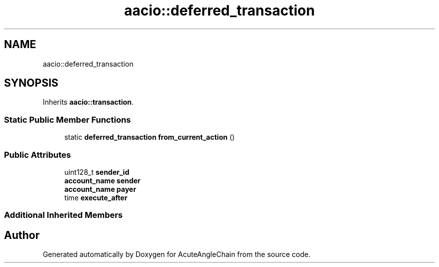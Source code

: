 .TH "aacio::deferred_transaction" 3 "Sun Jun 3 2018" "AcuteAngleChain" \" -*- nroff -*-
.ad l
.nh
.SH NAME
aacio::deferred_transaction
.SH SYNOPSIS
.br
.PP
.PP
Inherits \fBaacio::transaction\fP\&.
.SS "Static Public Member Functions"

.in +1c
.ti -1c
.RI "static \fBdeferred_transaction\fP \fBfrom_current_action\fP ()"
.br
.in -1c
.SS "Public Attributes"

.in +1c
.ti -1c
.RI "uint128_t \fBsender_id\fP"
.br
.ti -1c
.RI "\fBaccount_name\fP \fBsender\fP"
.br
.ti -1c
.RI "\fBaccount_name\fP \fBpayer\fP"
.br
.ti -1c
.RI "time \fBexecute_after\fP"
.br
.in -1c
.SS "Additional Inherited Members"


.SH "Author"
.PP 
Generated automatically by Doxygen for AcuteAngleChain from the source code\&.
